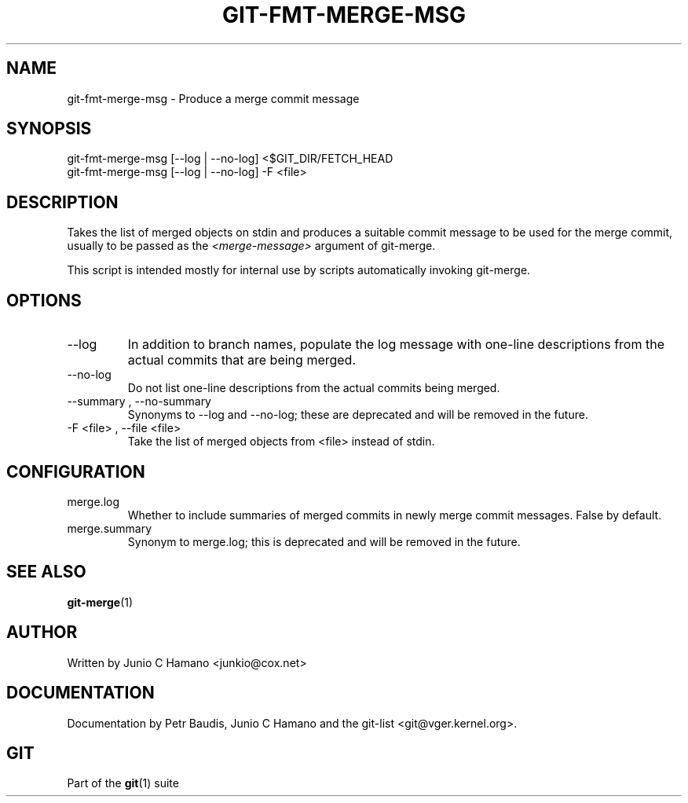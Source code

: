 .\" ** You probably do not want to edit this file directly **
.\" It was generated using the DocBook XSL Stylesheets (version 1.69.1).
.\" Instead of manually editing it, you probably should edit the DocBook XML
.\" source for it and then use the DocBook XSL Stylesheets to regenerate it.
.TH "GIT\-FMT\-MERGE\-MSG" "1" "06/08/2008" "Git 1.5.6.rc2.15.g457bb" "Git Manual"
.\" disable hyphenation
.nh
.\" disable justification (adjust text to left margin only)
.ad l
.SH "NAME"
git\-fmt\-merge\-msg \- Produce a merge commit message
.SH "SYNOPSIS"
.sp
.nf
git\-fmt\-merge\-msg [\-\-log | \-\-no\-log] <$GIT_DIR/FETCH_HEAD
git\-fmt\-merge\-msg [\-\-log | \-\-no\-log] \-F <file>
.fi
.SH "DESCRIPTION"
Takes the list of merged objects on stdin and produces a suitable commit message to be used for the merge commit, usually to be passed as the \fI<merge\-message>\fR argument of git\-merge.

This script is intended mostly for internal use by scripts automatically invoking git\-merge.
.SH "OPTIONS"
.TP
\-\-log
In addition to branch names, populate the log message with one\-line descriptions from the actual commits that are being merged.
.TP
\-\-no\-log
Do not list one\-line descriptions from the actual commits being merged.
.TP
\-\-summary , \-\-no\-summary
Synonyms to \-\-log and \-\-no\-log; these are deprecated and will be removed in the future.
.TP
\-F <file> , \-\-file <file>
Take the list of merged objects from <file> instead of stdin.
.SH "CONFIGURATION"
.TP
merge.log
Whether to include summaries of merged commits in newly merge commit messages. False by default.
.TP
merge.summary
Synonym to merge.log; this is deprecated and will be removed in the future.
.SH "SEE ALSO"
\fBgit\-merge\fR(1)
.SH "AUTHOR"
Written by Junio C Hamano <junkio@cox.net>
.SH "DOCUMENTATION"
Documentation by Petr Baudis, Junio C Hamano and the git\-list <git@vger.kernel.org>.
.SH "GIT"
Part of the \fBgit\fR(1) suite

